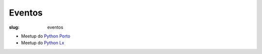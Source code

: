 =======
Eventos
=======

:slug: eventos

.. image:: /images/eventos2.png
    :class: rounded mx-auto d-block
    :align: center
    :alt: cobra caminhando

- Meetup do `Python Porto <https://www.meetup.com/pt-BR/pyporto/>`_ 

- Meetup do `Python Lx <https://www.meetup.com/pt-BR/Python-LX/>`_ 

